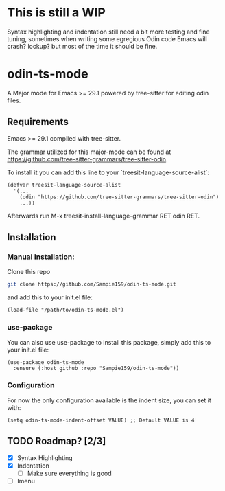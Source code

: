 * This is still a WIP
Syntax highlighting and indentation still need a bit more testing and fine tuning,
sometimes when writing some egregious Odin code Emacs will crash? lockup? but most
of the time it should be fine.

* odin-ts-mode
A Major mode for Emacs >= 29.1 powered by tree-sitter for editing odin files.

** Requirements
Emacs >= 29.1 compiled with tree-sitter.

The grammar utilized for this major-mode can be found at https://github.com/tree-sitter-grammars/tree-sitter-odin.

To install it you can add this line to your `treesit-language-source-alist`:
#+begin_src elisp
  (defvar treesit-language-source-alist
    '(...
      (odin "https://github.com/tree-sitter-grammars/tree-sitter-odin")
      ...))
#+end_src
Afterwards run M-x treesit-install-language-grammar RET odin RET.

** Installation
*** Manual Installation:
Clone this repo
#+begin_src sh
  git clone https://github.com/Sampie159/odin-ts-mode.git
#+end_src
and add this to your init.el file:
#+begin_src elisp
  (load-file "/path/to/odin-ts-mode.el")
#+end_src
*** use-package
You can also use use-package to install this package, simply add this to your init.el file:
#+begin_src elisp
  (use-package odin-ts-mode
    :ensure (:host github :repo "Sampie159/odin-ts-mode"))
#+end_src
*** Configuration
For now the only configuration available is the indent size, you can set it with:
#+begin_src elisp
  (setq odin-ts-mode-indent-offset VALUE) ;; Default VALUE is 4
#+end_src
** TODO Roadmap? [2/3]
- [X] Syntax Highlighting
- [X] Indentation
  - [ ] Make sure everything is good
- [ ] Imenu
